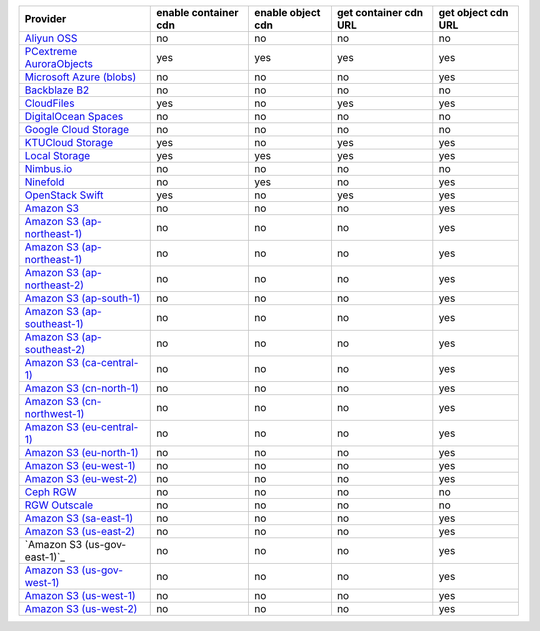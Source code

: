 .. NOTE: This file has been generated automatically using generate_provider_feature_matrix_table.py script, don't manually edit it

============================= ==================== ================= ===================== ==================
Provider                      enable container cdn enable object cdn get container cdn URL get object cdn URL
============================= ==================== ================= ===================== ==================
`Aliyun OSS`_                 no                   no                no                    no                
`PCextreme AuroraObjects`_    yes                  yes               yes                   yes               
`Microsoft Azure (blobs)`_    no                   no                no                    yes               
`Backblaze B2`_               no                   no                no                    no                
`CloudFiles`_                 yes                  no                yes                   yes               
`DigitalOcean Spaces`_        no                   no                no                    no                
`Google Cloud Storage`_       no                   no                no                    no                
`KTUCloud Storage`_           yes                  no                yes                   yes               
`Local Storage`_              yes                  yes               yes                   yes               
`Nimbus.io`_                  no                   no                no                    no                
`Ninefold`_                   no                   yes               no                    yes               
`OpenStack Swift`_            yes                  no                yes                   yes               
`Amazon S3`_                  no                   no                no                    yes               
`Amazon S3 (ap-northeast-1)`_ no                   no                no                    yes               
`Amazon S3 (ap-northeast-1)`_ no                   no                no                    yes               
`Amazon S3 (ap-northeast-2)`_ no                   no                no                    yes               
`Amazon S3 (ap-south-1)`_     no                   no                no                    yes               
`Amazon S3 (ap-southeast-1)`_ no                   no                no                    yes               
`Amazon S3 (ap-southeast-2)`_ no                   no                no                    yes               
`Amazon S3 (ca-central-1)`_   no                   no                no                    yes               
`Amazon S3 (cn-north-1)`_     no                   no                no                    yes               
`Amazon S3 (cn-northwest-1)`_ no                   no                no                    yes               
`Amazon S3 (eu-central-1)`_   no                   no                no                    yes               
`Amazon S3 (eu-north-1)`_     no                   no                no                    yes               
`Amazon S3 (eu-west-1)`_      no                   no                no                    yes               
`Amazon S3 (eu-west-2)`_      no                   no                no                    yes               
`Ceph RGW`_                   no                   no                no                    no                
`RGW Outscale`_               no                   no                no                    no                
`Amazon S3 (sa-east-1)`_      no                   no                no                    yes               
`Amazon S3 (us-east-2)`_      no                   no                no                    yes               
`Amazon S3 (us-gov-east-1)`_  no                   no                no                    yes
`Amazon S3 (us-gov-west-1)`_  no                   no                no                    yes               
`Amazon S3 (us-west-1)`_      no                   no                no                    yes               
`Amazon S3 (us-west-2)`_      no                   no                no                    yes               
============================= ==================== ================= ===================== ==================

.. _`Aliyun OSS`: http://www.aliyun.com/product/oss
.. _`PCextreme AuroraObjects`: https://www.pcextreme.com/aurora/objects
.. _`Microsoft Azure (blobs)`: http://windows.azure.com/
.. _`Backblaze B2`: https://www.backblaze.com/b2/
.. _`CloudFiles`: http://www.rackspace.com/
.. _`DigitalOcean Spaces`: https://www.digitalocean.com/products/object-storage/
.. _`Google Cloud Storage`: http://cloud.google.com/storage
.. _`KTUCloud Storage`: http://www.rackspace.com/
.. _`Local Storage`: http://example.com
.. _`Nimbus.io`: https://nimbus.io/
.. _`Ninefold`: http://ninefold.com/
.. _`OpenStack Swift`: http://www.rackspace.com/
.. _`Amazon S3`: http://aws.amazon.com/s3/
.. _`Amazon S3 (ap-northeast-1)`: http://aws.amazon.com/s3/
.. _`Amazon S3 (ap-northeast-1)`: http://aws.amazon.com/s3/
.. _`Amazon S3 (ap-northeast-2)`: http://aws.amazon.com/s3/
.. _`Amazon S3 (ap-south-1)`: http://aws.amazon.com/s3/
.. _`Amazon S3 (ap-southeast-1)`: http://aws.amazon.com/s3/
.. _`Amazon S3 (ap-southeast-2)`: http://aws.amazon.com/s3/
.. _`Amazon S3 (ca-central-1)`: http://aws.amazon.com/s3/
.. _`Amazon S3 (cn-north-1)`: http://aws.amazon.com/s3/
.. _`Amazon S3 (cn-northwest-1)`: http://aws.amazon.com/s3/
.. _`Amazon S3 (eu-central-1)`: http://aws.amazon.com/s3/
.. _`Amazon S3 (eu-north-1)`: http://aws.amazon.com/s3/
.. _`Amazon S3 (eu-west-1)`: http://aws.amazon.com/s3/
.. _`Amazon S3 (eu-west-2)`: http://aws.amazon.com/s3/
.. _`Ceph RGW`: http://ceph.com/
.. _`RGW Outscale`: https://en.outscale.com/
.. _`Amazon S3 (sa-east-1)`: http://aws.amazon.com/s3/
.. _`Amazon S3 (us-east-2)`: http://aws.amazon.com/s3/
.. _`Amazon S3 (us-gov-west-1)`: http://aws.amazon.com/s3/
.. _`Amazon S3 (us-west-1)`: http://aws.amazon.com/s3/
.. _`Amazon S3 (us-west-2)`: http://aws.amazon.com/s3/

